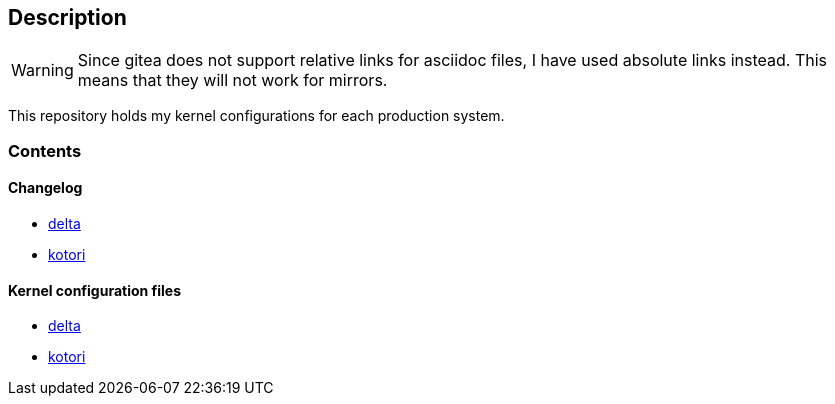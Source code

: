 == Description

[WARNING]
====
Since gitea does not support relative links for asciidoc files, I have used
absolute links instead. This means that they will not work for mirrors.
====

This repository holds my kernel configurations for each production system.

=== Contents

==== Changelog

* https://src.reticentadmin.com/aryan/kernel-configs/src/branch/main/changelog/delta.adoc[delta]
* https://src.reticentadmin.com/aryan/kernel-configs/src/branch/main/changelog/kotori.adoc[kotori]

==== Kernel configuration files

* https://src.reticentadmin.com/aryan/kernel-configs/src/branch/main/configs/delta[delta]
* https://src.reticentadmin.com/aryan/kernel-configs/src/branch/main/configs/kotori[kotori]
